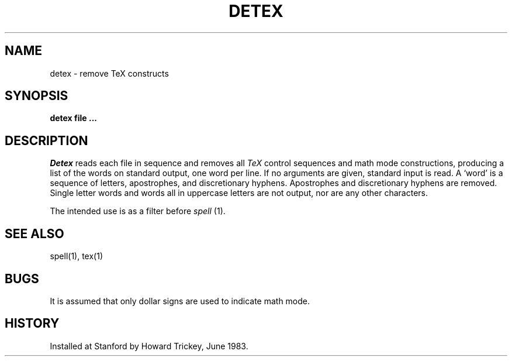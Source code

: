 .TH DETEX 1 
.SH NAME
detex \- remove TeX constructs
.SH SYNOPSIS
.B detex file ...
.SH DESCRIPTION
.I Detex
reads each file in sequence
and removes all
.I TeX
control sequences and math mode constructions,
producing a list of the words on standard output, one word per line.
If no arguments are given, standard input is read.
A `word' is a sequence of letters, apostrophes, and discretionary hyphens.
Apostrophes and discretionary hyphens are removed.
Single letter words and words all in uppercase letters are not output,
nor are any other characters.
.PP
The intended use is as a filter before
.I spell
(1).
.SH "SEE ALSO"
spell(1), tex(1)
.SH BUGS
It is assumed that only dollar signs are used to indicate math mode.
.SH HISTORY
Installed at Stanford by Howard Trickey, June 1983.
